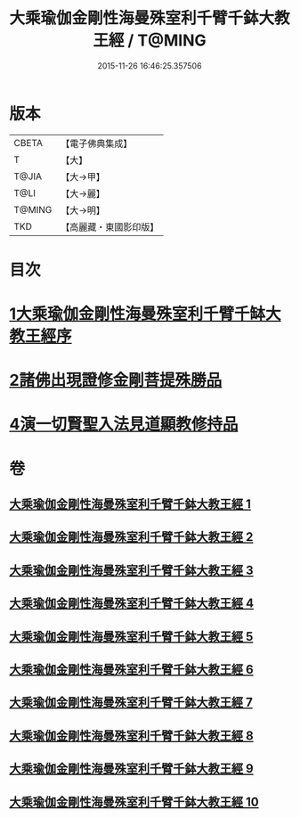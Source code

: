 #+TITLE: 大乘瑜伽金剛性海曼殊室利千臂千鉢大教王經 / T@MING
#+DATE: 2015-11-26 16:46:25.357506
* 版本
 |     CBETA|【電子佛典集成】|
 |         T|【大】     |
 |     T@JIA|【大→甲】   |
 |      T@LI|【大→麗】   |
 |    T@MING|【大→明】   |
 |       TKD|【高麗藏・東國影印版】|

* 目次
* [[file:KR6j0401_001.txt::001-0724b8][1大乘瑜伽金剛性海曼殊室利千臂千缽大教王經序]]
* [[file:KR6j0401_002.txt::002-0731a7][2諸佛出現證修金剛菩提殊勝品]]
* [[file:KR6j0401_005.txt::005-0745c12][4演一切賢聖入法見道顯教修持品]]
* 卷
** [[file:KR6j0401_001.txt][大乘瑜伽金剛性海曼殊室利千臂千鉢大教王經 1]]
** [[file:KR6j0401_002.txt][大乘瑜伽金剛性海曼殊室利千臂千鉢大教王經 2]]
** [[file:KR6j0401_003.txt][大乘瑜伽金剛性海曼殊室利千臂千鉢大教王經 3]]
** [[file:KR6j0401_004.txt][大乘瑜伽金剛性海曼殊室利千臂千鉢大教王經 4]]
** [[file:KR6j0401_005.txt][大乘瑜伽金剛性海曼殊室利千臂千鉢大教王經 5]]
** [[file:KR6j0401_006.txt][大乘瑜伽金剛性海曼殊室利千臂千鉢大教王經 6]]
** [[file:KR6j0401_007.txt][大乘瑜伽金剛性海曼殊室利千臂千鉢大教王經 7]]
** [[file:KR6j0401_008.txt][大乘瑜伽金剛性海曼殊室利千臂千鉢大教王經 8]]
** [[file:KR6j0401_009.txt][大乘瑜伽金剛性海曼殊室利千臂千鉢大教王經 9]]
** [[file:KR6j0401_010.txt][大乘瑜伽金剛性海曼殊室利千臂千鉢大教王經 10]]
